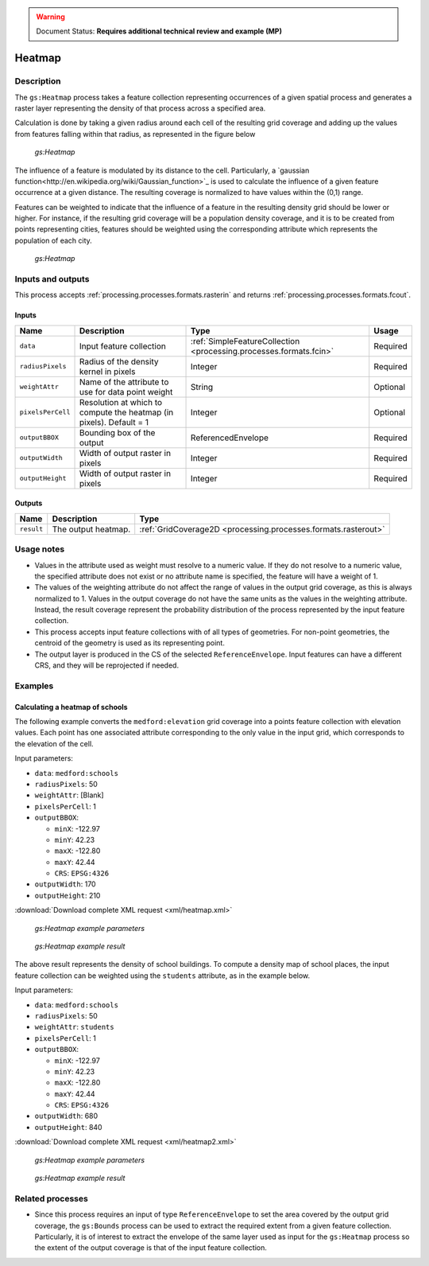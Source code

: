 .. _processing.processes.raster.heatmap:

.. warning:: Document Status: **Requires additional technical review and example (MP)**

Heatmap
=======================

Description
-----------

The ``gs:Heatmap`` process takes a feature collection representing occurrences of a given spatial process and generates a raster layer representing the density of that process across a specified area.

Calculation is done by taking a given radius around each cell of the resulting grid coverage and adding up the values from features falling within that radius, as represented in the figure below 


.. figure:: img/heatmap.png

   *gs:Heatmap*


The influence of a feature is modulated by its distance to the cell. Particularly, a `gaussian function<http://en.wikipedia.org/wiki/Gaussian_function>`_ is used to calculate the influence of a given feature occurrence at a given distance. The resulting coverage is normalized to have values within the (0,1) range.

Features can be weighted to indicate that the influence of a feature in the resulting density grid should be lower or higher. For instance, if the resulting grid coverage will be a population density coverage, and it is to be created from points representing cities, features should be weighted using the corresponding attribute which represents the population of each city.

.. figure:: img/heatmapweighted.png

  *gs:Heatmap*

Inputs and outputs
------------------

This process accepts :ref:`processing.processes.formats.rasterin` and returns :ref:`processing.processes.formats.fcout`.

Inputs
~~~~~~

.. list-table::
   :header-rows: 1

   * - Name
     - Description
     - Type
     - Usage
   * - ``data``
     - Input feature collection
     - :ref:`SimpleFeatureCollection <processing.processes.formats.fcin>`
     - Required
   * - ``radiusPixels``
     - Radius of the density kernel in pixels
     - Integer
     - Required
   * - ``weightAttr``
     - Name of the attribute to use for data point weight
     - String
     - Optional
   * - ``pixelsPerCell``
     - Resolution at which to compute the heatmap (in pixels). Default = 1
     - Integer
     - Optional
   * - ``outputBBOX``
     - Bounding box of the output
     - ReferencedEnvelope
     - Required     
   * - ``outputWidth``
     - Width of output raster in pixels
     - Integer
     - Required
   * - ``outputHeight``
     - Width of output raster in pixels
     - Integer
     - Required     

Outputs
~~~~~~~

.. list-table::
   :header-rows: 1

   * - Name
     - Description
     - Type
   * - ``result``
     - The output heatmap.
     - :ref:`GridCoverage2D <processing.processes.formats.rasterout>`


Usage notes
-----------

* Values in the attribute used as weight must resolve to a numeric value. If they do not resolve to a numeric value, the specified attribute does not exist or no attribute name is specified, the feature will have a weight of 1.
* The values of the weighting attribute do not affect the range of values in the output grid coverage, as this is always normalized to 1. Values in the output coverage do not have the same units as the values in the weighting attribute. Instead, the result coverage represent the probability distribution of the process represented by the input feature collection.
* This process accepts input feature collections with of all types of geometries. For non-point geometries, the centroid of the geometry is used as its representing point.
* The output layer is produced in the CS of the selected ``ReferenceEnvelope``. Input features can have a different CRS, and they will be reprojected if needed.

Examples
--------

Calculating a heatmap of schools
~~~~~~~~~~~~~~~~~~~~~~~~~~~~~~~~~~~~~~~~~~

The following example converts the ``medford:elevation`` grid coverage into a points feature collection with elevation values. Each point has one associated attribute corresponding to the only value in the input grid, which corresponds to the elevation of the cell.

Input parameters:

* ``data``: ``medford:schools``
* ``radiusPixels``: 50
* ``weightAttr``: [Blank]
* ``pixelsPerCell``: 1
* ``outputBBOX``: 

  * ``minX``: -122.97
  * ``minY``: 42.23
  * ``maxX``: -122.80
  * ``maxY``: 42.44
  * ``CRS``: ``EPSG:4326`` 

* ``outputWidth``: 170
* ``outputHeight``: 210


:download:`Download complete XML request <xml/heatmap.xml>`

.. figure:: img/heatmapUI.png

   *gs:Heatmap example parameters*

.. figure:: img/heatmapexample.png

   *gs:Heatmap example result*

The above result represents the density of school buildings. To compute a density map of school places, the input feature collection can be weighted using the ``students`` attribute, as in the example below.

Input parameters:

* ``data``: ``medford:schools``
* ``radiusPixels``: 50
* ``weightAttr``: ``students``
* ``pixelsPerCell``: 1
* ``outputBBOX``: 

  * ``minX``: -122.97
  * ``minY``: 42.23
  * ``maxX``: -122.80
  * ``maxY``: 42.44
  * ``CRS``: ``EPSG:4326`` 

* ``outputWidth``: 680
* ``outputHeight``: 840

:download:`Download complete XML request <xml/heatmap2.xml>`

.. figure:: img/heatmapUI2.png

   *gs:Heatmap example parameters*

.. figure:: img/heatmapexample2.png

   *gs:Heatmap example result*


Related processes
-----------------

* Since this process requires an input of type ``ReferenceEnvelope`` to set the area covered by the output grid coverage, the ``gs:Bounds`` process can be used to extract the required extent from a given feature collection. Particularly, it is of interest to extract the envelope of the same layer used as input for the ``gs:Heatmap`` process so the extent of the output coverage is that of the input feature collection.

